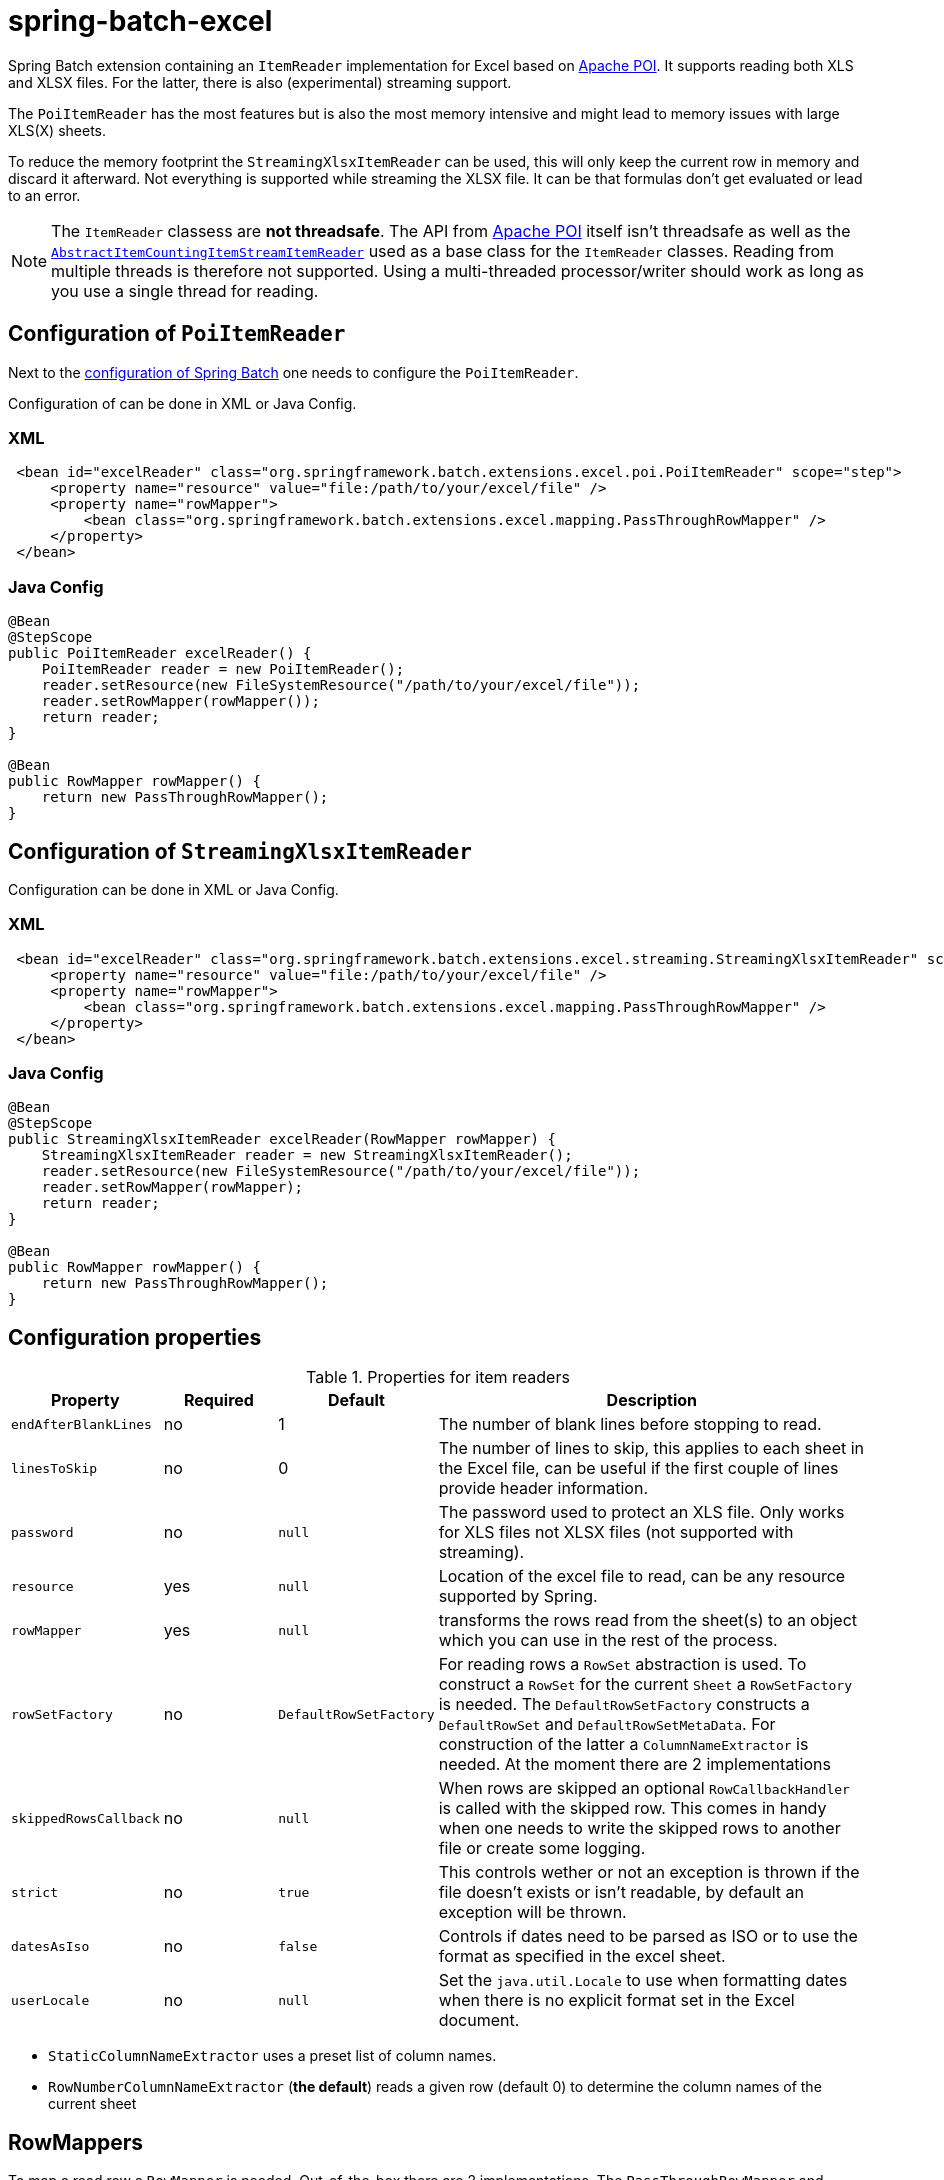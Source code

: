 = spring-batch-excel

Spring Batch extension containing an `ItemReader` implementation for Excel based on https://poi.apache.org[Apache POI]. It supports reading both XLS and XLSX files. For the latter, there is also (experimental) streaming support.

The `PoiItemReader` has the most features but is also the most memory intensive and might lead to memory issues with large XLS(X) sheets.

To reduce the memory footprint the `StreamingXlsxItemReader` can be used, this will only keep the current row in memory and discard it afterward. Not everything is supported while streaming the XLSX file. It can be that formulas don't get evaluated or lead to an error.

NOTE: The `ItemReader` classess are **not threadsafe**. The API from https://poi.apache.org/help/faq.html#20[Apache POI] itself isn't threadsafe as well as the https://docs.spring.io/spring-batch/docs/current/api/org/springframework/batch/item/support/AbstractItemCountingItemStreamItemReader.html[`AbstractItemCountingItemStreamItemReader`] used as a base class for the `ItemReader` classes. Reading from multiple threads is therefore not supported. Using a multi-threaded processor/writer should work as long as you use a single thread for reading.

== Configuration of `PoiItemReader`

Next to the https://docs.spring.io/spring-batch/reference/html/configureJob.html[configuration of Spring Batch] one needs to configure the `PoiItemReader`.

Configuration of can be done in XML or Java Config.

=== XML

[source,xml]
----
 <bean id="excelReader" class="org.springframework.batch.extensions.excel.poi.PoiItemReader" scope="step">
     <property name="resource" value="file:/path/to/your/excel/file" />
     <property name="rowMapper">
         <bean class="org.springframework.batch.extensions.excel.mapping.PassThroughRowMapper" />
     </property>
 </bean>
----

=== Java Config

[source,java]
----
@Bean
@StepScope
public PoiItemReader excelReader() {
    PoiItemReader reader = new PoiItemReader();
    reader.setResource(new FileSystemResource("/path/to/your/excel/file"));
    reader.setRowMapper(rowMapper());
    return reader;
}

@Bean
public RowMapper rowMapper() {
    return new PassThroughRowMapper();
}
----

== Configuration of `StreamingXlsxItemReader`

Configuration can be done in XML or Java Config.

=== XML

[source,xml]
----
 <bean id="excelReader" class="org.springframework.batch.extensions.excel.streaming.StreamingXlsxItemReader" scope="step">
     <property name="resource" value="file:/path/to/your/excel/file" />
     <property name="rowMapper">
         <bean class="org.springframework.batch.extensions.excel.mapping.PassThroughRowMapper" />
     </property>
 </bean>
----

=== Java Config

[source,java]
----
@Bean
@StepScope
public StreamingXlsxItemReader excelReader(RowMapper rowMapper) {
    StreamingXlsxItemReader reader = new StreamingXlsxItemReader();
    reader.setResource(new FileSystemResource("/path/to/your/excel/file"));
    reader.setRowMapper(rowMapper);
    return reader;
}

@Bean
public RowMapper rowMapper() {
    return new PassThroughRowMapper();
}
----


== Configuration properties
[cols="1,1,1,4"]
.Properties for item readers
|===
| Property | Required | Default | Description

| `endAfterBlankLines` | no | 1 | The number of blank lines before stopping to read.
| `linesToSkip` | no | 0 | The number of lines to skip, this applies to each sheet in the Excel file, can be useful if the first couple of lines provide header information.
| `password` | no | `null` | The password used to protect an XLS file. Only works for XLS files not XLSX files (not supported with streaming).
| `resource` | yes | `null` | Location of the excel file to read, can be any resource supported by Spring.
| `rowMapper` | yes | `null` | transforms the rows read from the sheet(s) to an object which you can use in the rest of the process.
| `rowSetFactory` | no | `DefaultRowSetFactory` | For reading rows a `RowSet` abstraction is used. To construct a `RowSet` for the current `Sheet` a `RowSetFactory` is needed. The `DefaultRowSetFactory` constructs a `DefaultRowSet` and `DefaultRowSetMetaData`. For construction of the latter a `ColumnNameExtractor` is needed. At the moment there are 2 implementations
| `skippedRowsCallback` | no | `null` | When rows are skipped an optional `RowCallbackHandler` is called with the skipped row. This comes in handy when one needs to write the skipped rows to another file or create some logging.
| `strict` | no | `true` | This controls wether or not an exception is thrown if the file doesn't exists or isn't readable, by default an exception will be thrown.
| `datesAsIso` | no | `false` | Controls if dates need to be parsed as ISO or to use the format as specified in the excel sheet.
| `userLocale` | no | `null` | Set the `java.util.Locale` to use when formatting dates when there is no explicit format set in the Excel document.
|===

- `StaticColumnNameExtractor` uses a preset list of column names.
 - `RowNumberColumnNameExtractor` (**the default**) reads a given row (default 0) to determine the column names of the current sheet

== RowMappers
To map a read row a `RowMapper` is needed. Out-of-the-box there are 2 implementations. The `PassThroughRowMapper` and `BeanWrapperRowMapper`.

=== PassThroughRowMapper
Transforms the read row from excel into a `String[]`.

=== BeanWrapperRowMapper
Uses a `BeanWrapper` to convert a given row into an object. Uses the column names of the given `RowSet` to map column to properties of the `targetType` or prototype bean.

[source,xml]
----
<bean id="excelReader" class="org.springframework.batch.extensions.excel.poi.PoiItemReader" scope="step">
    <property name="resource" value="file:/path/to/your/excel/file" />
    <property name="rowMapper">
        <bean class="org.springframework.batch.extensions.excel.mapping.BeanWrapperRowMapper">
            <property name="targetType" value="com.your.package.Player" />
        </bean>
    </property>
</bean>
----
